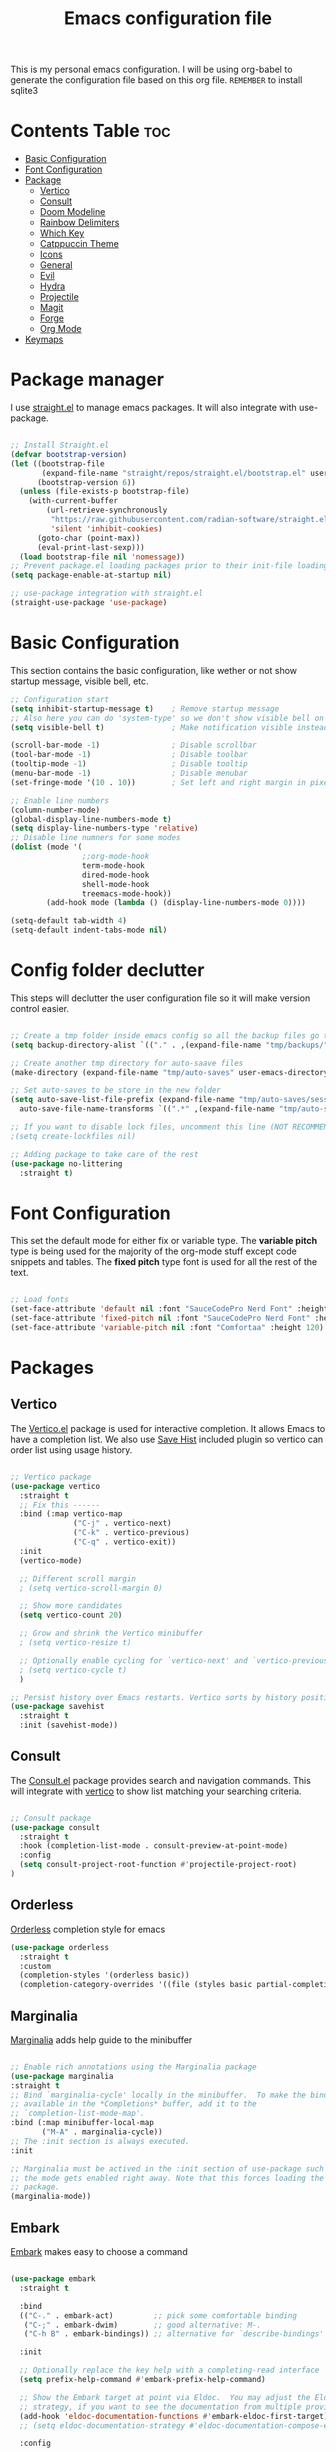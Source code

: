 #+title: Emacs configuration file
#+PROPERTY: header-args:emacs-lisp :tangle ./init.el
#+OPTIONS: toc:nil

This is my personal emacs configuration. I will be using org-babel to generate the configuration file based on this org file.
=REMEMBER= to install sqlite3

* Contents Table :toc:
- [[#basic-configuration][Basic Configuration]]
- [[#font-configuration][Font Configuration]]
- [[#package][Package]]
  - [[#package-vertico][Vertico]]
  - [[#package-consult][Consult]]
  - [[#package-doom-modeline][Doom Modeline]]
  - [[#package-rainbow-delimiters][Rainbow Delimiters]]
  - [[#package-which-key][Which Key]]
  - [[#package-catppuccin][Catppuccin Theme]]
  - [[#package-icons][Icons]]
  - [[#package-general][General]]
  - [[#package-evil][Evil]]
  - [[#package-hydra][Hydra]]
  - [[#package-projectile][Projectile]]
  - [[#package-magit][Magit]]
  - [[#package-forge][Forge]]
  - [[#package-org][Org Mode]]
- [[#keymaps][Keymaps]]


* Package manager
:properties:
:custom_id: package-manager
:end:
I use [[https://github.com/radian-software/straight.el][straight.el]] to manage emacs packages. It will also integrate with use-package.

#+begin_src emacs-lisp

  ;; Install Straight.el
  (defvar bootstrap-version)
  (let ((bootstrap-file
		 (expand-file-name "straight/repos/straight.el/bootstrap.el" user-emacs-directory))
		(bootstrap-version 6))
	(unless (file-exists-p bootstrap-file)
	  (with-current-buffer
		  (url-retrieve-synchronously
		   "https://raw.githubusercontent.com/radian-software/straight.el/develop/install.el"
		   'silent 'inhibit-cookies)
		(goto-char (point-max))
		(eval-print-last-sexp)))
	(load bootstrap-file nil 'nomessage))
  ;; Prevent package.el loading packages prior to their init-file loading.
  (setq package-enable-at-startup nil)

  ;; use-package integration with straight.el
  (straight-use-package 'use-package)

#+end_src


* Basic Configuration
:properties:
:custom_id: basic-configuration
:end:
This section contains the basic configuration, like wether or not show startup message, visible bell, etc.
#+begin_src emacs-lisp 
  ;; Configuration start
  (setq inhibit-startup-message t)    ; Remove startup message
  ;; Also here you can do 'system-type' so we don't show visible bell on macos
  (setq visible-bell t)               ; Make notification visible instead of sound

  (scroll-bar-mode -1)                ; Disable scrollbar
  (tool-bar-mode -1)                  ; Disable toolbar
  (tooltip-mode -1)                   ; Disable tooltip
  (menu-bar-mode -1)                  ; Disable menubar
  (set-fringe-mode '(10 . 10))        ; Set left and right margin in pixels

  ;; Enable line numbers
  (column-number-mode)
  (global-display-line-numbers-mode t)
  (setq display-line-numbers-type 'relative)
  ;; Disable line numners for some modes
  (dolist (mode '(
                  ;;org-mode-hook
                  term-mode-hook
                  dired-mode-hook
                  shell-mode-hook
                  treemacs-mode-hook))
          (add-hook mode (lambda () (display-line-numbers-mode 0))))

  (setq-default tab-width 4)
  (setq-default indent-tabs-mode nil)

#+end_src


* Config folder declutter
This steps will declutter the user configuration file so it will make version control easier.
#+begin_src emacs-lisp

  ;; Create a tmp folder inside emacs config so all the backup files go there
  (setq backup-directory-alist `(("." . ,(expand-file-name "tmp/backups/" user-emacs-directory))))

  ;; Create another tmp directory for auto-saave files
  (make-directory (expand-file-name "tmp/auto-saves" user-emacs-directory) t)

  ;; Set auto-saves to be store in the new folder
  (setq auto-save-list-file-prefix (expand-file-name "tmp/auto-saves/session" user-emacs-directory)
    auto-save-file-name-transforms `((".*" ,(expand-file-name "tmp/auto-saves/" user-emacs-directory) t)))

  ;; If you want to disable lock files, uncomment this line (NOT RECOMMENDED)
  ;(setq create-lockfiles nil)

  ;; Adding package to take care of the rest
  (use-package no-littering
    :straight t)

#+end_src


* Font Configuration
:properties:
:custom_id: font-configuration
:end:
This set the default mode for either fix or variable type.
The *variable pitch* type is being used for the majority of the org-mode stuff except code snippets and tables.
The *fixed pitch* type font is used for all the rest of the text.

#+begin_src emacs-lisp

  ;; Load fonts
  (set-face-attribute 'default nil :font "SauceCodePro Nerd Font" :height 120)
  (set-face-attribute 'fixed-pitch nil :font "SauceCodePro Nerd Font" :height 120)
  (set-face-attribute 'variable-pitch nil :font "Comfortaa" :height 120)

#+end_src


* Packages
:properties:
:custom_id: packages
:end:

** Vertico
:properties:
:custom_id: package-vertico
:end:
The [[https://github.com/minad/vertico][Vertico.el]] package is used for interactive completion. It allows Emacs to have a completion list.
We also use [[https://www.emacswiki.org/emacs/SaveHist][Save Hist]] included plugin so vertico can order list using usage history.
#+begin_src emacs-lisp

  ;; Vertico package
  (use-package vertico
	:straight t
	;; Fix this ------
	:bind (:map vertico-map
				("C-j" . vertico-next)
				("C-k" . vertico-previous)
				("C-q" . vertico-exit))
	:init
	(vertico-mode)

	;; Different scroll margin
	; (setq vertico-scroll-margin 0)

	;; Show more candidates
	(setq vertico-count 20)

	;; Grow and shrink the Vertico minibuffer
	; (setq vertico-resize t)

	;; Optionally enable cycling for `vertico-next' and `vertico-previous'.
	; (setq vertico-cycle t)
	)

  ;; Persist history over Emacs restarts. Vertico sorts by history position.
  (use-package savehist
	:straight t
	:init (savehist-mode))

#+end_src

** Consult
:properties:
:custom_id: package-consult
:end:
The [[https://github.com/minad/consult][Consult.el]] package provides search and navigation commands. This will integrate with [[#vertico][vertico]] to show list matching your searching criteria.
#+begin_src emacs-lisp

  ;; Consult package
  (use-package consult
    :straight t
    :hook (completion-list-mode . consult-preview-at-point-mode)
    :config
    (setq consult-project-root-function #'projectile-project-root)
  )

#+end_src

** Orderless
:properties:
:custom_id: package-orderless
:end:
[[https://github.com/oantolin/orderless][Orderless]] completion style for emacs
#+begin_src emacs-lisp
(use-package orderless
  :straight t
  :custom
  (completion-styles '(orderless basic))
  (completion-category-overrides '((file (styles basic partial-completion)))))
#+end_src

** Marginalia
:properties:
:custom_id: package-marginalia
:end:
[[https://github.com/minad/marginalia/][Marginalia]] adds help guide to the minibuffer
#+begin_src emacs-lisp

  ;; Enable rich annotations using the Marginalia package
  (use-package marginalia
  :straight t
  ;; Bind `marginalia-cycle' locally in the minibuffer.  To make the binding
  ;; available in the *Completions* buffer, add it to the
  ;; `completion-list-mode-map'.
  :bind (:map minibuffer-local-map
         ("M-A" . marginalia-cycle))
  ;; The :init section is always executed.
  :init

  ;; Marginalia must be actived in the :init section of use-package such that
  ;; the mode gets enabled right away. Note that this forces loading the
  ;; package.
  (marginalia-mode))

#+end_src

** Embark
:properties:
:custom_id: package-embark
:end:
[[https://github.com/oantolin/embark/][Embark]] makes easy to choose a command
#+begin_src emacs-lisp

  (use-package embark
    :straight t

    :bind
    (("C-." . embark-act)         ;; pick some comfortable binding
     ("C-;" . embark-dwim)        ;; good alternative: M-.
     ("C-h B" . embark-bindings)) ;; alternative for `describe-bindings'

    :init

    ;; Optionally replace the key help with a completing-read interface
    (setq prefix-help-command #'embark-prefix-help-command)

    ;; Show the Embark target at point via Eldoc.  You may adjust the Eldoc
    ;; strategy, if you want to see the documentation from multiple providers.
    (add-hook 'eldoc-documentation-functions #'embark-eldoc-first-target)
    ;; (setq eldoc-documentation-strategy #'eldoc-documentation-compose-eagerly)

    :config

    ;; Hide the mode line of the Embark live/completions buffers
    (add-to-list 'display-buffer-alist
                 '("\\`\\*Embark Collect \\(Live\\|Completions\\)\\*"
                   nil
                   (window-parameters (mode-line-format . none)))))

#+end_src

*** Make embark and consult work together
#+begin_src emacs-lisp
;; Consult users will also want the embark-consult package.
(use-package embark-consult
  :straight t ; only need to install it, embark loads it after consult if found
  :hook
  (embark-collect-mode . consult-preview-at-point-mode))
#+end_src

** Doom Modeline
:properties:
:custom_id: package-doom-modeline
:end:
[[https://github.com/seagle0128/doom-modeline][Doom Modeline]] is a fancy and fast modeline inspired by minimali
#+begin_src emacs-lisp

  ;; Doom Modeline
  (use-package doom-modeline
	:straight t
	:init (doom-modeline-mode 1))
  
#+end_src
** Treemacs
[[https://github.com/Alexander-Miller/treemacs][Treemacs]] its a tree layout file explorer for Emacs
#+begin_src emacs-lisp

  (use-package treemacs
    :straight t
    :defer t
    :init
      (with-eval-after-load 'winum
        (define-key winum-keymap (kbd "M-0") #'treemacs-select-window))
    :config
      ;; The default width and height of the icons is 22 pixels. If you are
      ;; using a Hi-DPI display, uncomment this to double the icon size.
      ;;(treemacs-resize-icons 44)

      (treemacs-follow-mode t)
      (treemacs-filewatch-mode t)
      (treemacs-fringe-indicator-mode 'always)
      (when treemacs-python-executable
        (treemacs-git-commit-diff-mode t))

      (pcase (cons (not (null (executable-find "git")))
                   (not (null treemacs-python-executable)))
        (`(t . t)
         (treemacs-git-mode 'deferred))
        (`(t . _)
         (treemacs-git-mode 'simple)))

      (treemacs-hide-gitignored-files-mode nil)

    :bind
    (:map global-map
          ("M-0"       . treemacs-select-window)
          ("C-x t 1"   . treemacs-delete-other-windows)
          ("C-x t t"   . treemacs)
          ("C-x t d"   . treemacs-select-directory)
          ("C-x t B"   . treemacs-bookmark)
          ("C-x t C-t" . treemacs-find-file)
          ("C-x t M-t" . treemacs-find-tag)))

  (use-package treemacs-evil
    :after (treemacs evil)
    :straight t)

  (use-package treemacs-projectile
    :after (treemacs projectile)
    :straight t)

  ;;(use-package treemacs-icons-dired
    ;;:after (all-the-icons)
    ;;:hook (dired-mode . treemacs-icons-dired-enable-once)
    ;;:straight t)

  (use-package treemacs-magit
    :after (treemacs magit)
    :straight t)

  (use-package lsp-treemacs
    :after lsp
    :straight t)

  ;;(use-package treemacs-persp ;;treemacs-perspective if you use perspective.el vs. persp-mode
    ;;:after (treemacs persp-mode) ;;or perspective vs. persp-mode
    ;;:ensure t
    ;;:config (treemacs-set-scope-type 'Perspectives))

  ;;(use-package treemacs-tab-bar ;;treemacs-tab-bar if you use tab-bar-mode
    ;;:after (treemacs)
    ;;:ensure t
    ;;:config (treemacs-set-scope-type 'Tabs))
#+end_src
** Rainbow Delimiters
:properties:
:custom_id: package-rainbow-delimiters
:end:
[[https://github.com/Fanael/rainbow-delimiters][Raibow Delimiters]], as the name suggest, is a rainbow-like parentheses mode
#+begin_src emacs-lisp

  ;; Rainbow delimiter
  (use-package rainbow-delimiters
	:straight t
	:hook (prog-mode . rainbow-delimiters-mode))

#+end_src

** Which Key
:properties:
:custom_id: package-which-key
:end:
Emacs [[https://github.com/justbur/emacs-which-key][Which Key]] plugin. This will display legends at the botton showing the list of combitation that follow the one you just did.
#+begin_src emacs-lisp

  ;; Which key
  (use-package which-key
	:straight t
	:init (which-key-mode)
	:config
	(setq which-key-idle-delay 0.2))

#+end_src

** Catppuccin Theme
:properties:
:custom_id: package-catppuccin-theme
:end:
[[https://github.com/catppuccin/emacs][Catppuccin Theme]] for emacs
#+begin_src emacs-lisp

  ;; Insatll Catppuccin theme
  (use-package catppuccin-theme
	:straight t
	:config
	(setq catppuccin-flavor 'mocha)
	:init
	(load-theme 'catppuccin t))

#+end_src

** Icons
:properties:
:custom_id: package-icons
:end:
Some icons packages like [[https://github.com/domtronn/all-the-icons.el][all-the-icons]] and [[https://github.com/rainstormstudio/nerd-icons.el][nerd-icons]]. I should already have the fonts on the dotfiles, but just in case I add them here. Remember to run the commands ~all-the-icons-install-fonts~ and ~nerd-icons-install-fonts~.
#+begin_src emacs-lisp

  ;; Icons
  (use-package all-the-icons
	:straight t
	:if (display-graphic-p))
  (use-package nerd-icons
	:straight t)

#+end_src

** General
:properties:
:custom_id: package-general
:end:
[[https://github.com/noctuid/general.el][General.el]] provides a convenient method for binding keys.
#+begin_src emacs-lisp

  (use-package general
	:straight t
	:config
	(general-create-definer poli/leader-keys
							:keymaps '(normal insert visual emacs)
							;; This will be used as a leader in all modes but insert
							:prefix "SPC"
							;; This will be used as a leader key when on insert mode
							:global-prefix "C-SPC"))

#+end_src

** Evil
:properties:
:custom_id: package-evil
:end:
[[https://github.com/emacs-evil/evil][Evil]] is an extensible vi layer for emacs.
This also install [[https://github.com/emacs-evil/evil-collection][Evil Collection]] that is a collection for key-bindings for different emacs modes.
#+begin_src emacs-lisp

  (use-package evil
    :straight t
    :init
    ;; TODO: Learn what this does
    (setq evil-want-integration t)
    ;; Integration with other modes deactivate becase another package is used for that
    (setq evil-want-keybinding nil)
    ;; Make it so C-u scroll instead of emacs default behaviour
    (setq evil-want-C-u-scroll t)
    (evil-mode 1)
    :config
    (define-key evil-insert-state-map (kbd "C-g") 'evil-normal-state)
    (define-key evil-insert-state-map (kbd "C-h") 'evil-delete-backward-char-and-join)

    (evil-set-undo-system 'undo-redo)

    (evil-global-set-key 'motion "j" 'evil-next-visual-line)
    (evil-global-set-key 'motion "k" 'evil-previous-visual-line))

  (use-package evil-collection
    :straight t
    :after evil
    :init
    (evil-collection-init))

#+end_src
** Hydra
:properties:
:custom_id: package-hydra
:end:
The package [[https://github.com/abo-abo/hydra][Hydra]] is used to bind family of related commands. Basically instead of hold a key combination and press another. You use hydra to press a shortcut and not have to keep it.
#+begin_src emacs-lisp

  ;; Hydra package
  (use-package hydra
	:straight t)

  ;; Hydra definitions
  (defhydra hydra-text-scale (:timeout 4)
	"scale text"
	("j" text-scale-increase "in")
	("k" text-scale-decrease "out")
	("r" (text-scale-set 0) "reset")
	("q" nil "finish" :exit t))

#+end_src

** Projectile
:properties:
:custom_id: package-projectile
:end:
[[https://github.com/bbatsov/projectile][Projectile.el]] package give the ability to identify files that constitute a project, like a ~package.json~ for Node or ~composer.json~ for php.
#+begin_src emacs-lisp

  ;; Projectile
  (use-package projectile
	:straight t
	:init
	(projectile-mode)
	:config
	(when (file-directory-p "~/Projects")
	  ;; Limit the amount of subdirectories on which projectile will look into
	  (setq projectile-project-search-path '(("~/Projects" . 4))))
	;; This will show the directory structure when you switch project
	(setq projectile-switch-project-action #'projectile-dired))

#+end_src
** Magit
:properties:
:custom_id: package-magit
:end:
[[https://magit.vc/][Magit]] is a text-based UI for Git
#+begin_src emacs-lisp

  ;; Magit
  (use-package magit
	:straight t
	:custom
	(magit-display-buffer-function 'magit-display-buffer-same-window-except-diff-v1))

#+end_src
** Forge
:properties:
:custom_id: package-forge
:end:
[[https://github.com/magit/forge][Forge]] work on Github or Gitlab from the confort of [[#package-magit][magit]]
#+begin_src emacs-lisp

  ;; Forge
  (use-package forge
	:straight t
	:after magit)

#+end_src
** Org Mode
:properties:
:custom_id: package-org
:end:
text
#+begin_src emacs-lisp

	;; Org Mode
  (defun poli/org-mode-setup ()
    (variable-pitch-mode 0))

  (use-package org
	:straight t
	:hook (org-mode . poli/org-mode-setup)
	:config
	;; Face exceptions: These are the modes that will keep the fixed-pitch font
	(set-face-attribute 'org-block nil :foreground nil :inherit 'fixed-pitch)
	(set-face-attribute 'org-code nil :inherit '(shadow fixed-pitch))
	(set-face-attribute 'org-table nil :inherit 'fixed-pitch)


	;; Structure templates for code snippets, used on org-babel
	;; org-tempo is required for the templates to work
	(require 'org-tempo)
	(add-to-list 'org-structure-template-alist '("el" . "src emacs-lisp"))

	)

  (defun poli/org-auto-tangle ()
  (when (string-equal (buffer-file-name)
					  (expand-file-name "~/Projects/Personal/emacs/Config.org"))
  (let ((org-confirm-babel-evaluate nil))
  (org-babel-tangle))))

  (add-hook 'org-mode-hook (lambda () (add-hook 'after-save-hook #'poli/org-auto-tangle)))

  (use-package org-bullets
    :straight t
    :after org
    :hook (org-mode . org-bullets-mode))

#+end_src

** Flycheck
:properties:
:custom_id: package-flycheck
:end:
[[https://www.flycheck.org/en/latest/index.html][Flycheck]] its a syntax checking for GNU Emacs
#+begin_src emacs-lisp
(use-package flycheck
  :straight t
  :init (global-flycheck-mode))
#+end_src

** Company
:properties:
:custom_id: package-company
:end:
[[http://company-mode.github.io/][Company]] its a text completion framework for Emacs.
#+begin_src emacs-lisp

  (use-package company
    :straight t
    :hook (lsp-mode . company-mode)
    :bind (:map company-active-map
            ("<tab>" . company-complete-selection))
          (:map lsp-mode-map
            ("<tab>" . company-indent-or-complete-common))
    :config
    (company-keymap--unbind-quick-access company-active-map)
    (setq company-idle-delay 0.0
          company-minimum-prefix-length 1))

#+end_src

We could also improve the company UI with the [[https://github.com/sebastiencs/company-box][Company Box]] package
#+begin_src emacs-lisp

  (use-package company-box
    :straight t
    :hook (company-mode . company-box-mode)
    :config
    (setq lsp-ui-doc-position 'bottom))

#+end_src

** Eshell
Eshell buildin package configuration
#+begin_src emacs-lisp

  (defun poli/eshell-config ()
    ;; Save command history
    (add-hook 'eshell-pre-command-hook 'eshell-save-some-history)
    ;; Truncate buffer for performance
    (add-to-list 'eshell-output-filter-function 'eshell-truncate-buffer)
    ;; Bind some evil mode keys
    (evil-define-key '(normal insert visual) eshell-mode-map (kbd "C-r") 'eshell-list-history)
    (evil-define-key '(normal insert visual) eshell-mode-map (kbd "<home>") 'eshell-bol)

    (setq eshell-history-size         10000
          eshell-buffer-maximum-lines 10000
          eshell-hist-ignore-dups t
          eshell-scroll-to-bottom-on-input t))

  (use-package eshell-git-prompt
    :straight t)

  (use-package eshell
    :straight t
    :hook (eshell-first-time-mode . poli/eshell-config)
    :config
    (eshell-git-prompt-use-theme 'powerline))

#+end_src


* LSP
Language server protocol configuration for various languages
** Global LSP Configuration
The first thing we need to do is install the [[https://emacs-lsp.github.io/lsp-mode/][LSP Mode]] package and configure it.
#+begin_src emacs-lisp

  (defun poli/lsp-mode-setup ()
    (setq lsp-headerline-breadcrumb-segments '(path-up-to-project file symbols))
    (lsp-headerline-breadcrumb-mode))

  (use-package lsp-mode
    :straight t
    :commands (lsp lsp-deferred)
    :init
    (setq lsp-keymap-prefix "C-c l")
    :config
    (lsp-enable-which-key-integration t)
    :hook (lsp-mode . poli/lsp-mode-setup))

#+end_src

** LSP UI
The package [[https://github.com/sebastiencs/company-box][lsp-ui]] improves the UI of lsp mode
#+begin_src emacs-lisp

  (use-package lsp-ui
    :straight t
    :hook (lsp-mode . lsp-ui-mode))
  
#+end_src

** Golang
Golang is included in emacs, you just have to create a hook
#+begin_src emacs-lisp

  ;; Golang configuration
  (use-package go-mode
  :straight t
  :hook ((go-mode . lsp-deferred)
         (go-mode . company-mode))
  :bind (:map go-mode-map
          ("<f6>" . gofmt)
          ("C-c 6" . gofmt))
  :config
  (require 'lsp-go)
  (setq lsp-go-analyses
    '((field-alignment . t)
      (nillness . t)))
  ;; Gopath
  (add-to-list 'exec-path "~/.local/share/go/bin"))

#+end_src

** Typescript
[[https://github.com/emacs-typescript/typescript.el][Typescript]] LSP configuration for emacs
#+begin_src emacs-lisp

  (use-package typescript-mode
    :straight t
    :mode "\\.ts\\'"
    :hook (typescript-mode . lsp-deferred)
    :config
    (setq typescript-indent-level 2))

#+end_src


* Keymaps
:properties:
:custom_id: keymaps
:end:
List of keybindings for emacs (normally using general)
#+begin_src emacs-lisp

  ;; Key Definition
  (poli/leader-keys
    ;; Projectile shortcuts
    "p" '(projectile-command-map :which-key "Projectile")

    ;; Write to file
    "w" '(save-buffer :which-key "save buffer")

    ;; Treemacs
    "n" '(treemacs :which-key "open treemacs")

    ;; Find stuff
    "f" '(:ignore t :which-key "find")
    "ff" '(:ignore :which-key "files in project")
    "ffp" '(projectile-find-file :which-key "git files")
    "ffa" '(consult-file :which-key "all files")
    "fb" '(:ignore :which-key "buffers")
    "fbp" '(projectile-switch-to-buffer :which-key "project buffers")
    "fba" '(consult-buffer :which-key "project buffers")
    "fg" '(consult-ripgrep :which-key "all buffers")
    ;; Toggles
    "t"  '(:ignore t :which-key "toggles")
    "ts" '(hydra-text-scale/body :which-key "scale text")
    "tt" '(consult-theme :which-key "choose theme")
  )
#+end_src



* Packages to check
:properties:
:custom_id: packages-to-check
:end:
The list of not installed packages that I ought to check

** TODO [[https://github.com/Wilfred/helpful][Helpful Package]]
Helpful is an alternative to the built-in Emacs help that provides much more contextual information.
